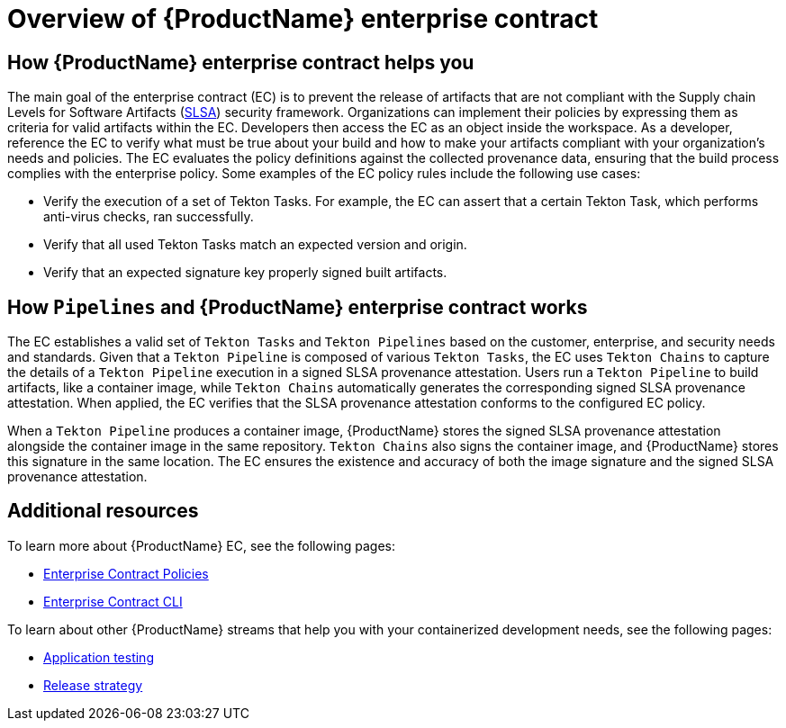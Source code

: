 = Overview of {ProductName} enterprise contract

== How {ProductName} enterprise contract helps you

The main goal of the enterprise contract (EC) is to prevent the release of artifacts that are not compliant with the Supply chain Levels for Software Artifacts (xref:glossary/index.adoc[SLSA]) security framework. Organizations can implement their policies by expressing them as criteria for valid artifacts within the EC. Developers then access the EC as an object inside the workspace. As a developer, reference the EC to verify what must be true about your build and how to make your artifacts compliant with your organization's needs and policies. The EC evaluates the policy definitions against the collected provenance data, ensuring that the build process complies with the enterprise policy. Some examples of the EC policy rules include the following use cases:

* Verify the execution of a set of Tekton Tasks. For example, the EC can assert that a certain Tekton Task, which performs anti-virus checks, ran successfully.
* Verify that all used Tekton Tasks match an expected version and origin.
* Verify that an expected signature key properly signed built artifacts.

== How `Pipelines` and {ProductName} enterprise contract works

The EC establishes a valid set of `Tekton Tasks` and `Tekton Pipelines` based on the customer, enterprise, and security needs and standards. Given that a `Tekton Pipeline` is composed of various `Tekton Tasks`, the EC uses `Tekton Chains` to capture the details of a `Tekton Pipeline` execution in a signed SLSA provenance attestation. Users run a `Tekton Pipeline` to build artifacts, like a container image, while `Tekton Chains` automatically generates the corresponding signed SLSA provenance attestation. When applied, the EC verifies that the SLSA provenance attestation conforms to the configured EC policy.

When a `Tekton Pipeline` produces a container image, {ProductName} stores the signed SLSA provenance attestation alongside the container image in the same repository. `Tekton Chains` also signs the container image, and {ProductName} stores this signature in the same location. The EC ensures the existence and accuracy of both the image signature and the signed SLSA provenance attestation.

== Additional resources

To learn more about {ProductName} EC, see the following pages:

* xref:ec-policies::index.adoc[Enterprise Contract Policies]
* xref:ec-cli::index.adoc[Enterprise Contract CLI]

To learn about other {ProductName} streams that help you with your containerized development needs, see the following pages:

* xref:cli-and-web-ui/3_Customize/b_Test/overview/con_test-overview.adoc[Application testing]
* xref:cli-and-web-ui/3_Customize/c_Deploy/ii_release-services/overview/con_release-services-overview.adoc[Release strategy]
